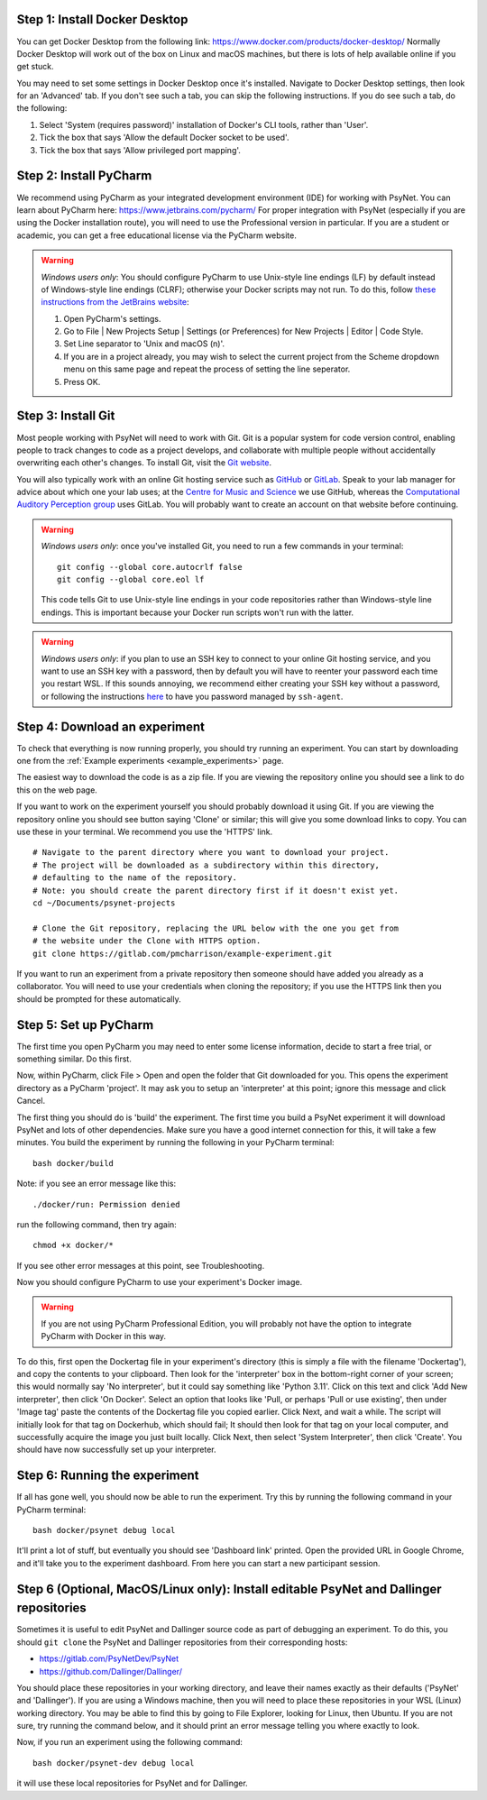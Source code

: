 Step 1: Install Docker Desktop
^^^^^^^^^^^^^^^^^^^^^^^^^^^^^^

You can get Docker Desktop from the following link: https://www.docker.com/products/docker-desktop/
Normally Docker Desktop will work out of the box on Linux and macOS machines,
but there is lots of help available online if you get stuck.

You may need to set some settings in Docker Desktop once it's installed.
Navigate to Docker Desktop settings, then look for an 'Advanced' tab.
If you don't see such a tab, you can skip the following instructions.
If you do see such a tab, do the following:

1. Select 'System (requires password)' installation of Docker's CLI tools, rather than 'User'.
2. Tick the box that says 'Allow the default Docker socket to be used'.
3. Tick the box that says 'Allow privileged port mapping'.

Step 2: Install PyCharm
^^^^^^^^^^^^^^^^^^^^^^^

We recommend using PyCharm as your integrated development environment (IDE) for working with PsyNet.
You can learn about PyCharm here: https://www.jetbrains.com/pycharm/
For proper integration with PsyNet (especially if you are using the Docker installation route),
you will need to use the Professional version in particular. If you are a student or academic,
you can get a free educational license via the PyCharm website.

.. warning::

    *Windows users only*: You should configure PyCharm to use Unix-style line endings (LF) by default instead
    of Windows-style line endings (CLRF); otherwise your Docker scripts may not run.
    To do this, follow
    `these instructions from the JetBrains website <https://www.jetbrains.com/help/pycharm/configuring-line-endings-and-line-separators.html>`_:

    1. Open PyCharm's settings.
    2. Go to File | New Projects Setup | Settings (or Preferences) for New Projects | Editor | Code Style.
    3. Set Line separator to 'Unix and macOS (\n)'.
    4. If you are in a project already, you may wish to select the current project from the Scheme dropdown menu on this
       same page and repeat the process of setting the line seperator.
    5. Press OK.



Step 3: Install Git
^^^^^^^^^^^^^^^^^^^

Most people working with PsyNet will need to work with Git.
Git is a popular system for code version control, enabling people to track changes to code as a project develops,
and collaborate with multiple people without accidentally overwriting each other's changes.
To install Git, visit the `Git website <https://git-scm.com/downloads>`_.

You will also typically work with an online Git hosting service such as
`GitHub <https://github.com>`_ or
`GitLab <https://about.gitlab.com/>`_.
Speak to your lab manager for advice about which one your lab uses;
at the `Centre for Music and Science <https://cms.mus.cam.ac.uk/>`_ we use GitHub,
whereas the `Computational Auditory Perception group <https://www.aesthetics.mpg.de/en/research/research-group-computational-auditory-perception.html>`_
uses GitLab. You will probably want to create an account on that website before continuing.

.. warning::

    *Windows users only*: once you've installed Git, you need to run a few commands in your terminal:

    ::

        git config --global core.autocrlf false
        git config --global core.eol lf

    This code tells Git to use Unix-style line endings in your code repositories rather than Windows-style line endings.
    This is important because your Docker run scripts won't run with the latter.


.. warning::

    *Windows users only*: if you plan to use an SSH key to connect to your online Git hosting service,
    and you want to use an SSH key with a password, then by default you will have to reenter your password
    each time you restart WSL. If this sounds annoying, we recommend either creating your SSH key without a
    password, or following the instructions
    `here <https://docs.github.com/en/authentication/connecting-to-github-with-ssh/working-with-ssh-key-passphrases?platform=windows>`_
    to have you password managed by ``ssh-agent``.



Step 4: Download an experiment
^^^^^^^^^^^^^^^^^^^^^^^^^^^^^^

To check that everything is now running properly, you should try running an experiment.
You can start by downloading one from the :ref:`Example experiments <example_experiments>` page.

The easiest way to download the code is as a zip file. If you are viewing the repository
online you should see a link to do this on the web page.

If you want to work on the experiment yourself you should probably download it using Git.
If you are viewing the repository online you should see button saying 'Clone' or similar;
this will give you some download links to copy. You can use these in your terminal.
We recommend you use the 'HTTPS' link.

::

    # Navigate to the parent directory where you want to download your project.
    # The project will be downloaded as a subdirectory within this directory,
    # defaulting to the name of the repository.
    # Note: you should create the parent directory first if it doesn't exist yet.
    cd ~/Documents/psynet-projects

    # Clone the Git repository, replacing the URL below with the one you get from
    # the website under the Clone with HTTPS option.
    git clone https://gitlab.com/pmcharrison/example-experiment.git

If you want to run an experiment from a private repository then someone should have added you already
as a collaborator. You will need to use your credentials when cloning the repository;
if you use the HTTPS link then you should be prompted for these automatically.


Step 5: Set up PyCharm
^^^^^^^^^^^^^^^^^^^^^^

The first time you open PyCharm you may need to enter some license information,
decide to start a free trial, or something similar. Do this first.

Now, within PyCharm, click File > Open and open the folder that Git downloaded for you.
This opens the experiment directory as a PyCharm 'project'.
It may ask you to setup an 'interpreter' at this point; ignore this message and click Cancel.

The first thing you should do is 'build' the experiment. The first time you build a PsyNet
experiment it will download PsyNet and lots of other dependencies. Make sure you have a
good internet connection for this, it will take a few minutes.
You build the experiment by running the following in your PyCharm terminal:

::

    bash docker/build


Note: if you see an error message like this:


::

    ./docker/run: Permission denied

run the following command, then try again:

::

    chmod +x docker/*

If you see other error messages at this point, see Troubleshooting.

Now you should configure PyCharm to use your experiment's Docker image.

.. warning::

    If you are not using PyCharm Professional Edition, you will probably not have the option
    to integrate PyCharm with Docker in this way.

To do this, first open the Dockertag file in your experiment's directory
(this is simply a file with the filename 'Dockertag'),
and copy the contents to your clipboard.
Then look for the 'interpreter' box in the bottom-right corner of your screen;
this would normally say 'No interpreter', but it could say something like 'Python 3.11'.
Click on this text and click 'Add New interpreter',
then click 'On Docker'.
Select an option that looks like 'Pull, or perhaps 'Pull or use existing',
then under 'Image tag' paste the contents of the Dockertag file you copied earlier.
Click Next, and wait a while. The script will initially look for that tag on Dockerhub, which should fail;
It should then look for that tag on your local computer, and successfully acquire the image you just built locally.
Click Next, then select 'System Interpreter', then click 'Create'. You should have now successfully set up your
interpreter.

Step 6: Running the experiment
^^^^^^^^^^^^^^^^^^^^^^^^^^^^^^

If all has gone well, you should now be able to run the experiment.
Try this by running the following command in your PyCharm terminal:

::

    bash docker/psynet debug local

It'll print a lot of stuff, but eventually you should see 'Dashboard link' printed.
Open the provided URL in Google Chrome, and it'll take you to the experiment dashboard.
From here you can start a new participant session.


Step 6 (Optional, MacOS/Linux only): Install editable PsyNet and Dallinger repositories
^^^^^^^^^^^^^^^^^^^^^^^^^^^^^^^^^^^^^^^^^^^^^^^^^^^^^^^^^^^^^^^^^^^^^^^^^^^^^^^^^^^^^^^

Sometimes it is useful to edit PsyNet and Dallinger source code as part of debugging an experiment.
To do this, you should ``git clone`` the PsyNet and Dallinger repositories from their corresponding hosts:

- https://gitlab.com/PsyNetDev/PsyNet
- https://github.com/Dallinger/Dallinger/

You should place these repositories in your working directory, and leave their names exactly
as their defaults ('PsyNet' and 'Dallinger').
If you are using a Windows machine, then you will need to place these repositories in your WSL (Linux)
working directory. You may be able to find this by going to File Explorer, looking for Linux,
then Ubuntu. If you are not sure, try running the command below, and it should print an error message
telling you where exactly to look.

Now, if you run an experiment using the following command:

::

    bash docker/psynet-dev debug local

it will use these local repositories for PsyNet and for Dallinger.
